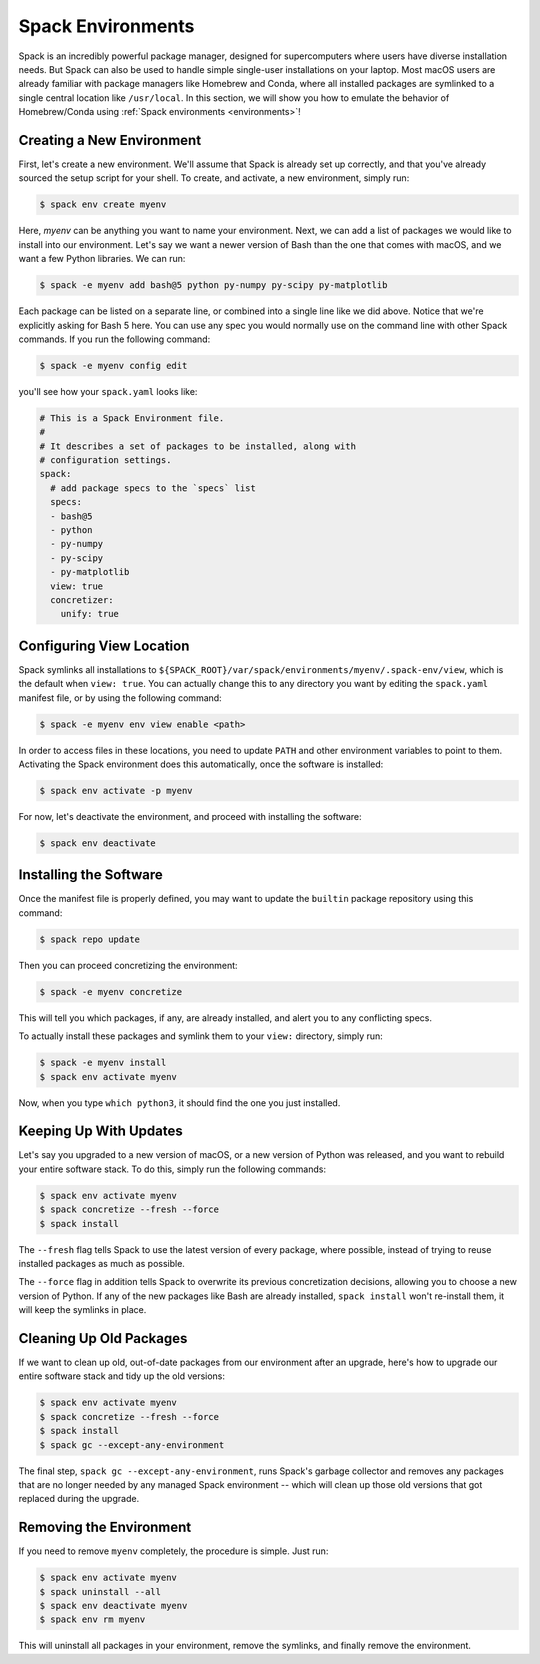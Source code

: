 .. Copyright Spack Project Developers. See COPYRIGHT file for details.

   SPDX-License-Identifier: (Apache-2.0 OR MIT)

.. meta::
   :description lang=en:
      Learn how to use Spack environments to manage single-user installations, similar to Homebrew and Conda.

.. _spack-environments-basic-usage:

==================
Spack Environments
==================

Spack is an incredibly powerful package manager, designed for supercomputers where users have diverse installation needs.
But Spack can also be used to handle simple single-user installations on your laptop.
Most macOS users are already familiar with package managers like Homebrew and Conda, where all installed packages are symlinked to a single central location like ``/usr/local``.
In this section, we will show you how to emulate the behavior of Homebrew/Conda using :ref:`Spack environments <environments>`!

--------------------------
Creating a New Environment
--------------------------

First, let's create a new environment.
We'll assume that Spack is already set up correctly, and that you've already sourced the setup script for your shell.
To create, and activate, a new environment, simply run:

.. code-block:: console

   $ spack env create myenv

Here, *myenv* can be anything you want to name your environment.
Next, we can add a list of packages we would like to install into our environment.
Let's say we want a newer version of Bash than the one that comes with macOS, and we want a few Python libraries.
We can run:

.. code-block:: console

   $ spack -e myenv add bash@5 python py-numpy py-scipy py-matplotlib

Each package can be listed on a separate line, or combined into a single line like we did above.
Notice that we're explicitly asking for Bash 5 here.
You can use any spec you would normally use on the command line with other Spack commands.
If you run the following command:

.. code-block:: console

   $ spack -e myenv config edit

you'll see how your ``spack.yaml`` looks like:

.. code-block:: yaml

   # This is a Spack Environment file.
   #
   # It describes a set of packages to be installed, along with
   # configuration settings.
   spack:
     # add package specs to the `specs` list
     specs:
     - bash@5
     - python
     - py-numpy
     - py-scipy
     - py-matplotlib
     view: true
     concretizer:
       unify: true

-------------------------
Configuring View Location
-------------------------

Spack symlinks all installations to ``${SPACK_ROOT}/var/spack/environments/myenv/.spack-env/view``, which is the default when ``view: true``.
You can actually change this to any directory you want by editing the ``spack.yaml`` manifest file, or by using the following command:

.. code-block:: console

   $ spack -e myenv env view enable <path>

In order to access files in these locations, you need to update ``PATH`` and other environment variables to point to them.
Activating the Spack environment does this automatically, once the software is installed:

.. code-block:: console

   $ spack env activate -p myenv

For now, let's deactivate the environment, and proceed with installing the software:

.. code-block:: console

   $ spack env deactivate


-----------------------
Installing the Software
-----------------------

Once the manifest file is properly defined, you may want to update the ``builtin`` package repository using this command:

.. code-block:: console

   $ spack repo update

Then you can proceed concretizing the environment:

.. code-block:: console

   $ spack -e myenv concretize

This will tell you which packages, if any, are already installed, and alert you to any conflicting specs.

To actually install these packages and symlink them to your ``view:`` directory, simply run:

.. code-block:: console

   $ spack -e myenv install
   $ spack env activate myenv

Now, when you type ``which python3``, it should find the one you just installed.

.. admonition:: Add the new shell to the list of valid login shells
   :class: tip
   :collapsible:

   In order to change the default shell to our newer Bash installation, we first need to add it to this list of acceptable shells.
   Run:

   .. code-block:: console

      $ sudo vim /etc/shells

   and add the absolute path to your bash executable. Then run:

   .. code-block:: console

      $ chsh -s /path/to/bash

   Now, when you log out and log back in, ``echo $SHELL`` should point to the newer version of Bash.


-----------------------
Keeping Up With Updates
-----------------------

Let's say you upgraded to a new version of macOS, or a new version of Python was released, and you want to rebuild your entire software stack.
To do this, simply run the following commands:

.. code-block:: console

   $ spack env activate myenv
   $ spack concretize --fresh --force
   $ spack install

The ``--fresh`` flag tells Spack to use the latest version of every package, where possible, instead of trying to reuse installed packages as much as possible.

The ``--force`` flag in addition tells Spack to overwrite its previous concretization decisions, allowing you to choose a new version of Python.
If any of the new packages like Bash are already installed, ``spack install`` won't re-install them, it will keep the symlinks in place.

------------------------
Cleaning Up Old Packages
------------------------

If we want to clean up old, out-of-date packages from our environment after an upgrade, here's how to upgrade our entire software stack and tidy up the old versions:

.. code-block:: console

   $ spack env activate myenv
   $ spack concretize --fresh --force
   $ spack install
   $ spack gc --except-any-environment

The final step, ``spack gc --except-any-environment``, runs Spack's garbage collector and removes any packages that are no longer needed by any managed Spack environment -- which will clean up those old versions that got replaced during the upgrade.

------------------------
Removing the Environment
------------------------

If you need to remove ``myenv`` completely, the procedure is simple.
Just run:

.. code-block:: console

   $ spack env activate myenv
   $ spack uninstall --all
   $ spack env deactivate myenv
   $ spack env rm myenv

This will uninstall all packages in your environment, remove the symlinks, and finally remove the environment.
